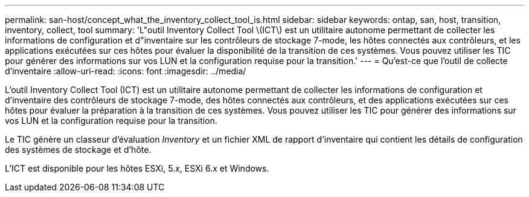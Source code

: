 ---
permalink: san-host/concept_what_the_inventory_collect_tool_is.html 
sidebar: sidebar 
keywords: ontap, san, host, transition, inventory, collect, tool 
summary: 'L"outil Inventory Collect Tool \(ICT\) est un utilitaire autonome permettant de collecter les informations de configuration et d"inventaire sur les contrôleurs de stockage 7-mode, les hôtes connectés aux contrôleurs, et les applications exécutées sur ces hôtes pour évaluer la disponibilité de la transition de ces systèmes. Vous pouvez utiliser les TIC pour générer des informations sur vos LUN et la configuration requise pour la transition.' 
---
= Qu'est-ce que l'outil de collecte d'inventaire
:allow-uri-read: 
:icons: font
:imagesdir: ../media/


[role="lead"]
L'outil Inventory Collect Tool (ICT) est un utilitaire autonome permettant de collecter les informations de configuration et d'inventaire des contrôleurs de stockage 7-mode, des hôtes connectés aux contrôleurs, et des applications exécutées sur ces hôtes pour évaluer la préparation à la transition de ces systèmes. Vous pouvez utiliser les TIC pour générer des informations sur vos LUN et la configuration requise pour la transition.

Le TIC génère un classeur d'évaluation _Inventory_ et un fichier XML de rapport d'inventaire qui contient les détails de configuration des systèmes de stockage et d'hôte.

L'ICT est disponible pour les hôtes ESXi, 5.x, ESXi 6.x et Windows.

